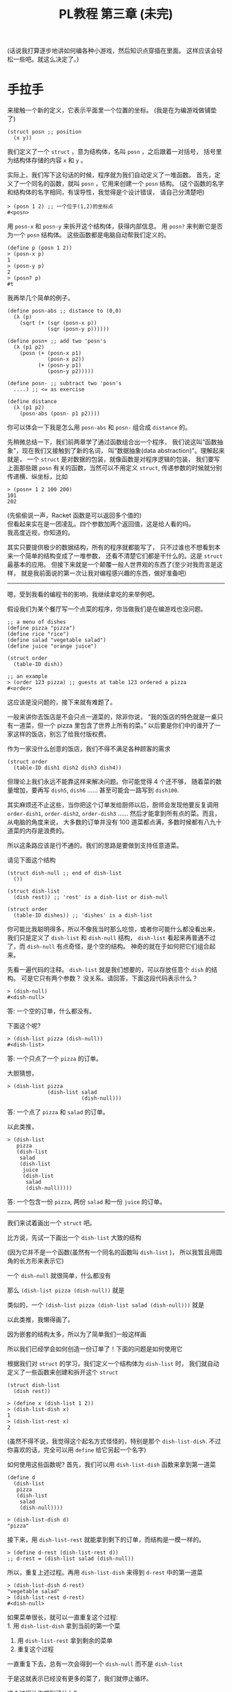 #+TITLE: PL教程 第三章 (未完)


(话说我打算逐步地讲如何编各种小游戏，然后知识点穿插在里面。
这样应该会轻松一些吧。就这么决定了。)

* 手拉手

来接触一个新的定义，它表示平面里一个位置的坐标。
(我是在为编游戏做铺垫了)
#+BEGIN_SRC racket
(struct posn ;; position
  (x y))
#+END_SRC
我们定义了一个 =struct= ，意为结构体，名叫 =posn= ，之后跟着一对括号，
括号里为结构体存储的内容 =x= 和 =y= 。

实际上，我们写下这句话的时候，程序就为我们自动定义了一堆函数。
首先，定义了一个同名的函数，就叫 =posn= ，它用来创建一个 =posn= 结构。
(这个函数的名字和结构体的名字相同，有误导性，我觉得是个设计错误，
请自己分清楚吧)
#+BEGIN_SRC racket
> (posn 1 2) ;; 一个位于(1,2)的坐标点
#<posn>
#+END_SRC
用 =posn-x= 和 =posn-y= 来拆开这个结构体，获得内部信息。
用 =posn?= 来判断它是否为一个 =posn= 结构体。
这些函数都是电脑自动帮我们定义的。
#+BEGIN_SRC racket
(define p (posn 1 2))
> (posn-x p)
1
> (posn-y p)
2
> (posn? p)
#t
#+END_SRC
我再举几个简单的例子。
#+BEGIN_SRC racket
(define posn-abs ;; distance to (0,0)
  (λ (p)
    (sqrt (+ (sqr (posn-x p))
             (sqr (posn-y p))))))

(define posn+ ;; add two 'posn's
  (λ (p1 p2)
    (posn (+ (posn-x p1)
             (posn-x p2))
          (+ (posn-y p1)
             (posn-y p2)))))

(define posn- ;; subtract two 'posn's
  ....) ;; <= as exercise

(define distance
  (λ (p1 p2)
    (posn-abs (posn- p1 p2))))
#+END_SRC
你可以体会一下我是怎么用 =posn-abs= 和 =posn-= 组合成 =distance= 的。

先稍微总结一下，我们前两章学了通过函数组合出一个程序，
我们说这叫“函数抽象”，现在我们又接触到了新的名词，
叫“数据抽象(data abstraction)”。理解起来就是，
一个 =struct= 是对数据的包装，就像函数是对程序逻辑的包装，
我们要写上面那些跟 =posn= 有关的函数，当然可以不用定义 =struct=,
传递参数的时候就分别传递横、纵坐标，比如
#+BEGIN_SRC racket
> (posn+ 1 2 100 200)
101
202
#+END_SRC
(先偷偷说一声，Racket 函数是可以返回多个值的)\\
但看起来实在是一团凌乱。四个参数加两个返回值，这是给人看的吗。\\
我高度近视，你知道的。

# 以下内容已删除
#+BEGIN_COMMENT
来接触一个新的定义
#+BEGIN_SRC racket
(struct frac ;; fraction number (分数)
  (a b)) ;; 分子，分母
#+END_SRC
我们定义了一个 =struct=, 意为结构体，名叫 =frac=, 之后跟着一对括号，
括号里为结构体存储的内容 =a= 和 =b=,
实际上，我们写下这句话的时候，程序就为我们自动定义了一堆函数。
首先，定义了一个同名的函数就叫 =frac=, 它用来创建一个分数结构体。
(这个函数的名字和结构体的名字相同，有误导性，我觉得是一个设计错误，
请自己分清楚)
#+BEGIN_SRC racket
> (frac 1 2)
#<frac>
#+END_SRC
用 =frac-a= 和 =frac-b= 来拆开这个结构体，
获得内部信息。用 =frac?= 来判断它是否为一个 =frac= 结构体。
#+BEGIN_SRC racket
(define n (frac 1 2))
> (frac-a n)
1
> (frac-b n)
2
> (frac? n)
#t
#+END_SRC
我再举几个简单的例子，化简一个分数，把两个分数相加，判断两个分数是否相等。
你们最好自己尝试一下练练手。
#+BEGIN_SRC racket
(define simple-frac
  (λ (a b)
    (define d (gcd a b)) ;; gcd 求最大公约数
    (frac (/ a d) (/ b d))))

(define frac-simplify
  (λ (x)
    (simple-frac (frac-a x)
                 (frac-b x))))

(define frac+
  (λ (x y)
    (simple-frac (+ (* (frac-a x)
                       (frac-b y))
                    (* (frac-a y)
                       (frac-b x)))
                 (* (frac-b x)
                    (frac-b y)))))

(define frac=?
  (λ (x y)
    (define x1 (frac-simplify x))
    (define y1 (frac-simplify y))
    (and (= (frac-a x1) (frac-a y1))
         (= (frac-b x1) (frac-b y1)))))
#+END_SRC
这里有个新东西，就是 =and=, =(and x y)= 等价于 =(if x y #f)=,
也就是只有当 =x= 和 =y= 都是 =#t= 的时候，才会返回 =#t=,
否则返回 =#f=. 这个东西以后会有比较方便的地方，以后遇到时再细讲。

这些函数你们可以复制过去试一试，顺便体会一下，我是怎么通过
=simple-frac= 和 =frac-simplify= 这两个函数组合成其它函数的。

下面就基本不会有数学内容了，我也很开心。
上面那个 =frac+= 函数写起来着实有点心累。

先稍微总结一下，我们前两章学了通过函数组合出一个程序，
我们说这叫“函数抽象”，现在我们又接触到了新的名词，叫“数据抽象”。
理解起来就是，一个 =struct= 是对数据的包装，就像函数是对程序逻辑的包装，
我们要写上面那些跟分数有关的函数，当然可以不用定义 =struct=,
传递参数的时候就分别传递分子、分母，比如
#+BEGIN_SRC racket
> (frac+ 1 2 1 3) ;; 1/2 + 1/3
5
6
#+END_SRC
(先偷偷告诉你，Racket 的函数是可以有多个返回值的)\\
但是显然对于我这种近视的人，四个参数加两个返回值实在算不上有多友好……

#+END_COMMENT

其实只要提供极少的数据结构，所有的程序就都能写了，
只不过谁也不想看到本来一个简单的结构变成了一堆参数，
还看不清楚它们都是干什么的。这是 =struct= 最基本的应用。
但接下来就是一个颠覆一般人世界观的东西了(至少对我而言是这样，
就是我前面说的第一次让我对编程感兴趣的东西，做好准备吧)

-----

嗯，受到我看的编程书的影响，我继续拿吃的来举例吧。

假设我们为某个餐厅写一个点菜的程序，你当做我们是在编游戏也没问题。
#+BEGIN_SRC racket
;; a menu of dishes
(define pizza "pizza")
(define rice "rice")
(define salad "vegetable salad")
(define juice "orange juice")

(struct order
  (table-ID dish))

;; an example
> (order 123 pizza) ;; guests at table 123 ordered a pizza
#<order>
#+END_SRC
这应该是没问题的，接下来就有难题了。

一般来讲你去饭店是不会只点一道菜的，除非你说，
“我的饭店的特色就是一桌只有一道菜，但一个 pizza 里包含了世界上所有的菜。”
以后要是你们中的谁开了一家这样的饭店，别忘了给我付版权费。

作为一家没什么创意的饭店，我们不得不满足各种顾客的需求
#+BEGIN_SRC racket
(struct order
  (table-ID dish1 dish2 dish3 dish4))
#+END_SRC
但理论上我们永远不能靠这样来解决问题。你可能觉得 4 个还不够，
随着菜的数量增加，要再写 =dish5=, =dish6= ……
甚至可能会一路写到 =dish100=.

其实麻烦还不止这些，当你把这个订单发给厨师以后，厨师会发现他要反复调用
=order-dish1=, =order-dish2=, =order-dish3= ……
然后才能拿到所有点的菜。而且，从电脑的角度来说，
大多数的订单并没有 100 道菜都点满，多数时候都有八九十道菜的内存是浪费的。

所以这条路应该是行不通的。我们的思路是要做到支持任意道菜。

请见下面这个结构
#+BEGIN_SRC racket
(struct dish-null ;; end of dish-list
  ())

(struct dish-list
  (dish rest)) ;; 'rest' is a dish-list or dish-null

(struct order
  (table-ID dishes)) ;; 'dishes' is a dish-list
#+END_SRC
你可能比我聪明得多，所以不像我当时那么吃惊，或者你可能什么都没看出来，
我们只是定义了 =dish-list= 和 =dish-null= 结构，
=dish-list= 看起来再普通不过了，而 =dish-null= 有点奇怪，是个空的结构。
神奇的就在于如何把它们组合起来。

先看一遍代码的注释。
=dish-list= 就是我们想要的，可以存放任意个 =dish= 的结构。
可是它只有两个参数？ 没关系。请回答，下面这段代码表示什么？
#+BEGIN_SRC racket
> (dish-null)
#<dish-null>
#+END_SRC
答: 一个空的订单，什么都没有。

下面这个呢?
#+BEGIN_SRC racket
> (dish-list pizza (dish-null))
#<dish-list>
#+END_SRC
答: 一个只点了一个 =pizza= 的订单。

大胆猜想，
#+BEGIN_SRC racket
> (dish-list pizza
             (dish-list salad
                        (dish-null)))
#+END_SRC
答: 一个点了 =pizza= 和 =salad= 的订单。

以此类推，
#+BEGIN_SRC racket
> (dish-list
   pizza
   (dish-list
    salad
    (dish-list
     juice
     (dish-list
      salad
      (dish-null)))))
#+END_SRC
答: 一个包含一份 =pizza=, 两份 =salad= 和一份 =juice= 的订单。

-----

我们来试着画出一个 =struct= 吧。

比方说，先试一下画出一个 =dish-list= 大致的结构

[[./img/plt3/dish-list-struct.png]]

(因为它并不是一个函数(虽然有一个同名的函数叫 =dish-list= )，
所以我暂且用圆角的长方形来表示它)

一个 =dish-null= 就很简单，什么都没有

[[./img/plt3/dish-null-struct.png]]

那么 =(dish-list pizza (dish-null))= 就是

[[./img/plt3/pizza-dish.png]]

类似的，一个 =(dish-list pizza (dish-list salad (dish-null)))= 就是

[[./img/plt3/pizza-salad-dish.png]]

以此类推，我懒得画了。

因为嵌套的结构太多，所以为了简单我们一般这样画

[[./img/plt3/linked-pizza-salad-dish.png]]

所以我们已经学会如何创造一份订单了！下面的问题是如何使用它

根据我们对 =struct= 的学习，我们定义一个结构体为 =dish-list= 时，
我们就自动定义了一些函数来创建和拆开这个 =struct=
#+BEGIN_SRC racket
(struct dish-list
  (dish rest))

> (define x (dish-list 1 2))
> (dish-list-dish x)
1
> (dish-list-rest x)
2
#+END_SRC
(虽然不得不说，我觉得这个起名方式怪怪的，特别是那个 =dish-list-dish=.
不过你喜欢的话，完全可以用 =define= 给它另起一个名字)

如何使用这些函数呢? 首先，我们可以用 =dish-list-dish= 函数来拿到第一道菜
#+BEGIN_SRC racket
(define d
  (dish-list
   pizza
   (dish-list
    salad
    (dish-null))))

> (dish-list-dish d)
"pizza"
#+END_SRC
接下来，用 =dish-list-rest= 就能拿到剩下的订单，而结构是一模一样的。
#+BEGIN_SRC racket
> (define d-rest (dish-list-rest d))
;; d-rest = (dish-list salad (dish-null))
#+END_SRC
所以，重复上述过程。再用 =dish-list-dish= 来得到 =d-rest= 中的第一道菜
#+BEGIN_SRC racket
> (dish-list-dish d-rest)
"vegetable salad"
> (dish-list-rest d-rest)
#<dish-null>
#+END_SRC
如果菜单很长，就可以一直重复这个过程:\\
1. 用 =dish-list-dish= 拿到当前的第一个菜
2. 用 =dish-list-rest= 拿到剩余的菜单
3. 重复这个过程

一直重复下去，总有一次会得到一个 =dish-null= 而不是 =dish-list=

于是这就表示已经没有更多的菜了，我们就停止循环。

这个过程让你想到了什么?

-----

这又是上一章学过的递归。

我们对这个菜单能干些什么呢?
首先，除了把它的内容一个个拿出来以外，比方说，先数一数总共有几道菜。

写出函数 =dish-list-length=, 输入一个 =dish-list=, 输出它共有多少道菜。

下面是大致的框架
#+BEGIN_SRC racket
(define dish-list-length
  (λ (dishes)
    (if (dish-null? dishes)
        ___
        (___ (dish-list-length
              (dish-list-rest dishes))))))
#+END_SRC
练习题: 请填空

-----

首先，如果 =dishes= 是空的，那答案就是 0，很简单
#+BEGIN_SRC racket
(if (dish-null? dishes)
    0
    ....)
#+END_SRC
否则，我们就取出第一个 =dish= ，然后递归计算剩余的长度，
再把它加 1
#+BEGIN_SRC racket
(+ 1 (dish-list-length
      (dish-list-rest dishes)))
#+END_SRC
就这么完成了。如果你上一章学得比较好，这里应该是没有任何问题的。

你是否想到了上一章中的 =count-digits= ？
就是计算一个数有多少位数字的函数。
#+BEGIN_SRC racket
(define count-digits
  (λ (n)
    (if (single-digit? n)
        1
        (+ 1 (count-digits
              (delete-units-digit n))))))
#+END_SRC
它们是不是几乎一模一样？

我们把它改一改
#+BEGIN_SRC racket
(define zero?
  (λ (n)
    (= n 0)))

(define count-digits
  (λ (n)
    (if (zero? n) ;; 个位数再删掉一位数字，就变成了 0
        0
        (+ 1 (count-digits
              (delete-units-digit n))))))

;; compare with
(define dish-list-length
  (λ (dishes)
    (if (null? dishes)
        0
        (+ 1 (dish-list-length
              (dish-list-rest dishes))))))
#+END_SRC
这下真的一模一样了，发现了没？他们都是计算一个东西的长度。

上一章，我们已经跟“数字列表”玩耍过，用 =add-what= 加上一个数字，
用 =get-units-digit= 和 =delete-units-digit= 分别取个位数字，
和更高位的剩余数字。这就是我们对“数字列表”所需要的全部了。

现在，我们又接触了“ =dish-list= ”，用 =dish-list= 这个函数，
创建新的结构体，加上一个新 =dish= ，
用 =dish-list-dish= 和 =dish-list-rest= 分别取第一道 =dish= ，
和剩余的 =dish= 列表。这就是我们需要的全部了。

只要你理解了其中之一，你就都可以理解了。

------

但我很不爽，遇见重复的东西，我就想要把它提出来，单独变成一个函数。
比如我要计算任意东西的长度
#+BEGIN_SRC racket
(define any-length
  (λ ....))
#+END_SRC
你可能不知道如何下手了。看清楚了
#+BEGIN_SRC racket
(define any-length
  (λ (x no-more? get-rest)
    (if (no-more? x)
        0
        (+ 1 (any-length (get-rest x)
                         no-more?
                         get-rest)))))
#+END_SRC
什么？后面两个 =no-more?= 和 =get-rest= 参数是什么玩意儿？

首先，我们用了 =(no-more? x)= 和 =(get-rest x)= ，也就是说，
它们两个都是函数？

没错。看看怎么用
#+BEGIN_SRC racket
(define dish-list-length
  (λ (dishes)
    (any-length dishes dish-null? dish-list-rest)))

(define count-digits
  (λ (n)
    (any-length n zero? delete-units-digit)))
#+END_SRC
够不够神奇？

你能明白这是怎么回事吗？函数就跟其它的东西一样，可以作为其它函数的参数，
然后在其它函数中被调用。

上一节中，还有个 =first-digit= 函数，计算最高位的数字，
我们试一下，能不能一模一样地，计算一个 =dish-list= 最后一道 =dish= 。

练习题: 写出 =last-dish= 函数。注意，这时候的判断条件就不是
=dish-null?= 了，因为要计算最后一道菜，那输入肯定是至少有一道菜的，
不可能是个空的菜单，对吧。

-----

#+BEGIN_SRC racket
(define first-digit
  (λ (n)
    (if (single-digit? n)
        n
        (first-digit (delete-units-digit n)))))


(define single-dish?
  (λ (dishes)
    (dish-null? (dish-list-rest dishes))))

(define last-dish
  (λ (dishes)
    (if (single-dish? dishes)
        (dish-list-dish dishes)
        (last-dish (dish-list-rest dishes)))))
#+END_SRC
好了，来仔细地比较一下。

别的都没问题，唯一不同的是，当 =if= 条件成立的时候，
前者是 =n= ，后者是 =(dish-list-dish dishes)= ，
而不是简单的 =dishes= 。我估计你自己做完这道题，
要是没测试过的话，这里很有可能是写错的。

其实也没错地很离谱，只不过我们再用 =dish-list-dish= 来获得一下那道
=dish= 就好了。所以，自己试试写个通用的函数。

-----

#+BEGIN_SRC racket
(define last-element
  (λ (x stop? get-rest)
    (if (stop? x)
        x
        (last-element (get-rest x)
                      stop?
                      get-rest))))
#+END_SRC
(别忘了还要把 =stop?= 和 =get-rest= 原样递归进去，
参数别漏了(这都是我自己犯过的错误啊))

练习题: 然后试试用它来定义 =first-digit= 和 =last-dish= 函数。

-----

#+BEGIN_SRC racket
(define first-digit
  (λ (n)
    (last-element n single-digit? delete-units-digit)))

(define last-dish
  (λ (dishes)
    (define one-dish-list
      (last-element dishes single-dish? dish-list-rest))
    (dish-list-dish one-dish-list)))
#+END_SRC
我这里用了上一章最后讲的语法，就是函数中可以有内部的变量定义。
我先计算了 =one-dish-list= ，然后输出了 =(dish-list-dish one-dish-list)=

(当然也可以不定义这个变量，直接把函数套在一块儿。
但我个人喜欢多定义一些变量，这样思考起来更清楚。
就像我第一章里说的，变量在一定程度上，能起到注释的作用)

-----

怎么样，你没想到函数还能这么用吧。

还有很多很多的函数给你做练习题。你可以准备一下。
这一节就再做最后一道吧:\\
写出函数 =dish-list-member?= 和 =digit-member?= ，
分别计算第一个参数(一道菜或一个一位数字)是否在第二个参数(列表)中。
写出一个通用的函数 =any-member?= 来定义它们。
(你可以看到这些结尾是问号的函数，返回值都是 =#t= 或 =#f= ，
也就是布尔类型的值)

上一节中讲过，判断是否相等的函数是 =equal?=

一个 =if= 判断显然是不够用的。你可能要多分一类讨论，
在 =if= 中再嵌套一个 =if= ，请不要马上往下看，自己思考。

-----

我就把 =any-member?= 给出来吧。
#+BEGIN_SRC racket
(define any-member? ;; search x in ls
  (λ (x ls no-more? get-elem get-rest) ;; elem: element

    (define mem?
      (λ (x ls)
        (if (no-more? ls)
            #f
            (if (equal? x (get-elem ls))
                #t
                (mem? x (get-rest ls))))))

    (mem? x ls)))
#+END_SRC
这里因为不停地传的参数太多了，我就在内部定义了一个函数，
让代码看起来更简单一点。

当然这种函数已经是极限了(指它的参数个数)，基本上我已经快眼花了，
快要记不住哪个参数在第几个位置了。我一般是不会写出这样的函数的。
如果参数再多两个，在实际中遇到的话，我宁愿复制粘贴代码。
因为如果提出来一个函数，反倒更看不清了，折腾这个通用的函数变成负担了，
那还不如傻一点，老老实实一个一个写。

-----

现在你已经见识到函数绝大部分的威力了，只是你可能还不是很得心应手。
目前的重点就是，学习怎样用好函数提供的这些能力。

函数永远是一个程序的中心。其它的东西都是死的，只有函数是活的。

我扯一些题外话吧。为什么说人类的语言比其它动物的语言高级？
我认为，因为人类的语言有动词。动词跟程序中的函数是同一个概念。
所谓的主语、宾语，不过都是动词的参数而已。

只有动词，能真正地造出任意复杂的句子，就像函数能任意地嵌套一样。
当然，你也可以往名词上一个劲地叠形容词，但它造不出复杂的句子。
每个人学英语的时候，都在语法上有一个难关，就是从句。
从句能充当形容词，副词，名词，但充当不了动词，它们都是在为动词服务。

所以学外语的时候，我认为背单词，重点在于动词。
把动词用漂亮了，能完胜那些只会堆形容词和副词的人。
(说不定这句话能对你的英语作文有帮助)

而且学起语法来就没什么难度了。你心里很清楚它们是什么样的成分，
只不过程序语言比较高级，可以像一个图形一样嵌套，
自然语言只能把这些“结构上”的东西都抹平，然后用一些助词什么的来表示，
其实它们只不过是在模仿程序语言里自然而然的结构。

我也不是说孰优孰劣，但我对语言的东西确实很感兴趣，
我们是如何表达自己的意思的，我们是如何理解他人的信息的。

有时候我会梦想，希望人类能像三体人那样有透明的思维，
这样世界上就不会有语言存在了，大家都能互相理解了，
真是个美好的世界。(另: 作为学过 程序+语言 的人，
我能看出《三体》的无数 bug...而且我一点也不喜欢这本书)

不过同时，你会发现个人不存在什么自由了。为什么呢，
比如世界要毁灭了，需要牺牲你才可以拯救(这是什么中二情节)。
你当然怕死，但是其它所有人的痛苦你都能感同身受，
我认为，在这种情况下，你一定是很直接地选择自愿去死，
而且并不会像地球的电影里拍的那样各种纠结、遗憾。

这其实等于你的思维、情感，已经是整个人类的一部分，
你是没有什么自我意识的，整个人类已经组成了一个超级大脑，
他们会诞生出一个真正的集体意识。你以为是你做出的决定，
其实是这个集体意识做出的决定。为了集体可以牺牲部分。
你具有的自我意识可能只是一种错觉。

(对于看过 Eva 的人，这就是那里面所说的人类补完计划。)

但人类有语言这个屏障，人是不可能理解他人的，
人能不能理解自己都是个问题。这就是我这么希望研究语言的原因，
自然语言，还有程序语言，音乐、美术的语言，甚至是电脑游戏的语言。
我想找到那些能表达自己的东西，能在人之间建立起联系的东西。

所以在这一系列教程的前言里，我最开头就放上了巴别塔的故事。
就这么一点传说，当时却给了我很大的触动。

但是问题也在于，这样世界真的会向美好的方向发展吗？
现在信息技术发达多了，可以说，人类之间应该是联系更紧密了，
所以人类应该更加互相理解了。

我认为是这样的，人们更能互相理解了，至少沟通的手段多了。
但是这跟人的幸福似乎是相反的，似乎人之间的联系能够增加多少，
人类这个集体的意识也会相应增加，人似乎就更听从于集体的决定，
承担为了集体而给自己带来的痛苦。

你可以类比一下，你身上的每个细胞都像是一个独立的人，
但是为了你的生存，它们不停的工作，甚至有的已经变异得认不出来了，
就为了能让集体生存，要是这个集体死了，它们都会死。
它们只能听从这个集体的意识，即使这会给它们带来痛苦。

所以我们是不是应该对组成自己身体的任何一部分，稍微多关爱尊重一些？

我不确定细胞也会有痛苦，至少它们的意识是跟我们完全不同的存在。
但是可以猜想，如果人类这样发展下去，也许也会成为这样的一个整体，
我们会诞生出整体的意识，人类在其中会失去自己，或者被免疫系统自动清理掉。

如果想保持个人的自由，我认为发展应该是有限度的，
人类之间的联系增加，人类整体的发展，都是以牺牲个人为代价的。

但换个角度说，这也许又是人类进化的终极途径。试想一下，
如果整个地球诞生出一个整体的意识，我们是它的细胞，
这会是什么样子，我是无法想象的。

也许我臆想的成分实在太多，但是不管怎么说，我始终都在矛盾之中。
我觉得世界上的痛苦都是人际关系导致的，我指的不是简单的与人交往，
而是所有人之间，有意无意的互相影响。如果从古至今只有我一个人的存在，
我就不需要面对所有的这些问题。

所以最一开始，单细胞生物诞生的时候，为什么它们要想到组合在一起，
甘愿成为高级生命的一部分呢？为什么要牺牲自己来创造更高级的生命呢？
世界上就自己一个细胞，快快乐乐地生存不好吗？

还是说，真的还是有什么自然规律在支配这些吗？

但是现在既然有这些问题了，交流似乎就是唯一解决问题的途径，
交流都是通过各种形式的语言来完成。所以研究语言，
似乎就可以解决我们所有的烦恼了。

问题就是，这个解决的结果，到底是人类快乐地共同生活，
还是人类已经不作为一个个体存在？

也许两者都是，也无所谓快乐不快乐？

是的，我研究的是程序语言，而且研究地挺深了，我也喜欢接触其它各种语言，
比如日语，见[[./japanese-learning.html][此链接]]。但在这期间，我也想了很多很多，
我不知道这样的研究，和人类的发展，究竟会带来什么。
我自己当然没有这么强的能力，让人类之间的联系获得巨大的进步，
但是这样发展下去，总有一天会有这样的结果。
人类以前认为发展是好的，现在认为在环保的前提下，发展是好的，
有多少人明白发展到最后，到底会带来什么东西呢。
在这之前，我们就一直这样研究下去吗。

* 集齐多米诺骨牌⏎

不行，我写教程还是要收一收，别的话还是放到博客的其它文章里再说吧。
回归正题。

因为“列表(list)”在程序中实在太常见了，特别是在初学的时候，
所以 Racket 其实已经提供了相关的一系列函数。
#+BEGIN_SRC racket
> '()
'()
> null
'()
#+END_SRC
=null= 就是 Racket 提供的一个变量，它表示空列表。
注意，它不是个函数，把它直接写出来就是空列表了。
我也不清楚为什么不统一成函数，可能直接这么写比较方便吧。

至于 ='()= 是什么，你可以类比一下字符串，比如 =""= 是空字符串，
而 ='(= 一直到 =)= 就相当于那两个双引号，一个表示列表开始，
一个表示列表结尾。只要在一个东西前面加个单引号 ='= ，
里面的东西就不会被当成程序了，而会变成一个列表。

(我觉得这个语法有点难看，为什么不干脆用花括号 ={}= 呢？)

你可能已经被讲晕了，直接上例子吧
#+BEGIN_SRC racket
> (cons 1 '())
'(1)
> '(1)
'(1)
#+END_SRC
这是一个只含有 =1= 的列表。列表可以直接写出来 ='(1)= ，
也可以用 =cons= 函数，它的意思是 =construct= ，
就跟我们上一节中的 =dish-list= 用法一样，
前一个参数是新列表的元素，后一个参数是旧列表。

接下来继续
#+BEGIN_SRC racket
> (cons 2 '(1))
'(2 1)
> (cons 3 '(2 1))
'(3 2 1)
....
#+END_SRC
这样应该能看懂了。

需要特别提醒一下的是，列表跟字符串不同。
字符串跟程序是一点关系也没有的，比如 ="1"= 跟程序中的数字 =1= 毫无关系，
顶多只是看起来长得像罢了。但列表 ='(1)= 中的 =1= 就是程序中的数字 =1= ，
我们把这个列表拆开之后，还能拿到这个数字 =1= 。

所以列表中也可以放任意的东西
#+BEGIN_SRC racket
> (cons "abc" null)
'("abc")
> (cons #t (cons 123 null))
'(#t 123)
> (cons '(1) null)
'((1)) ;; 列表中的列表
> (cons '(1) '((2 3)))
'((1) (2 3))
#+END_SRC
你可以自己在电脑上多玩一玩。

当然还有把列表拆开的函数。
#+BEGIN_SRC racket
> (car '("what?"))
"what?"
> (cdr '("what?"))
'()
> (car '(1 2 3))
1
> (cdr '(1 2 3))
'(2 3)
> (car '())
;; error
> (cdr '())
;; error
#+END_SRC
=car= (就读作小汽车的那个 car)，和 =cdr= (读作 could-er)，
就是跟 =cons= 反着干的，它们分别取出 =cons= 的两个参数。

(至于为什么要叫这两个名字，据说是四五十(还是五六十)年前的的故事了，
在古老的传说中，有一个叫 Lisp 的语言，它是 Scheme 语言的前身，
然后 Scheme 又是我们现在用的 Racket 的前身。在那个 Lisp 语言里，
好像有两个什么东西叫做 ‘a’ 和 ‘d’，然后不知怎么就有了这两个函数名，
然后就流传下来了...)

(你要是不爽，可以用 =first= 和 =rest= 这两个函数，效果完全一样，
是 Racket 帮你定义的别名，只是看上去没 =car= 和 =cdr= 高端罢了，
每次写 =car= 和 =cdr= ，我就觉得自己在写上个世纪五六十年代的代码，
特别带劲儿)

(好了又扯多了)

最后，用 =null?= 可以判断一个列表是否为 =null= ，
与之相对应的，用 =cons?= 可以判断它是否是 不为 =null= 的列表，
就是说，它是否是一个 =cons= 组成的。

估计你真的晕了，再总结一下， =null= 、 =cons= 、 =car= 、 =cdr= 、
=null?= 、 =cons?= ，就这些。

下面你们就可以忘了 =dish-list= 和 =digit-list= 了，
以后我们都只研究由 =null= 和 =cons= 组成的列表(=list=)。
但前面的东西能告诉你 =list= 是怎么来的。

练习题们: 试着用这些函数定义一下前面几节讲的函数。
这几个函数就像加减乘除一样，会陪伴我们学编程的一生，
你可以多写一些函数练练手。先不看那些通用的函数，
自己重新写一遍下列函数，只需要处理由 =cons= 组成的列表就可以了。
1. =length= ，计算一个列表的长度。
2. =last= ，返回列表的最后一个成员。
3. =member?= ，判断第一个参数是否在列表中。

-----

好了，继续， =member?= 里面用的是 =equal?= 来判断真假，
还有比它更通用的，试着把参数 =x= 换成另一个参数 =pred?= ，
然后把函数中的 =equal?= 换成 =pred?= ，
(=predicate= 的缩写)，新的函数叫 =exist?= ，说一说它有什么作用？

比如
#+BEGIN_SRC racket
(define >10?
  (λ (x) (> x 10)))

> (exist? >10? '(1 2 3))
#f
> (exist? >10? '(9 10 11))
#t
#+END_SRC
提醒一下第一章就学过的内容，一个函数只是定义给了变量而已，
所以不必定义 =>10?= 这个变量，上面的代码可以写作
#+BEGIN_SRC racket
> (exist? (λ (x) (> x 10))
          '(1 2 3))
#f
> (exist? (λ (x) (> x 10))
          '(9 10 11))
#t


(define member?
  (λ (x lst)
    (exist? (λ (v) (equal? x v))
            lst)))
#+END_SRC
你可以随心所欲地使用 =λ= ，把 =λ= 传来传去就是自然而然的事情一样。
(这也是我选择 Racket 语言的原因，好多流行的语言都对函数有许多限制，
让人觉得碍手碍脚的，只有 Racket(和少数语言，比如 Python)是真正的自由，
这也是 Python 现在火起来的原因之一)

(而且 Python 在有些地方还比 Racket 好，但学到后面，写解释器的时候，
你肯定就明白为什么我最后选择 Racket 了)

(所以说实话，现在推广学 Python 还是不错的，但问题是，
根本就没那么多老师真正理解编程，我还没见过有课程是把最重要的知识:
函数调用，递归，列表等数据结构，之后就是程序的状态，然后是解释器，
放在最前面先讲明白的。让学生花好多节课，背那些格式化字符串，
还有各种循环语句，然后就是所谓的面向对象，几十节上百节课，背到最后，
学生甚至连递归也不理解，更不要说闭包这种东西了)

(想知道“闭包(closure)”是什么？闭包就是函数代码+函数中引用的外部变量。
所有的函数都是个闭包，这是第一章就应该能理解的内容了吧，
函数不光要包含代码，还要保存它定义的时候，变量所在的位置。
闭包就是这玩意。现在学了函数还能当参数传来传去，
应该对它有更深的理解了。)

(又扯远了)

来吧，去 [[https://docs.racket-lang.org/reference/pairs.html][Racket 官方文档]]上瞅一眼，什么函数都有。
比如，把上面的 =exist?= 的返回值从布尔类型，改成第一个满足函数的元素，
就是官方的 =findf= ，比如 =(findf >10? '(9 10 11 12)) => 11=

再找一个做练习题: 写出 =list-ref= 函数(=ref= 为 =reference= 的缩写)，
参数为一个列表 =lst= 和一个自然数 =pos= (=position=)，
返回第 =pos= 个元素。

有一个有点摸不着头脑的地方，就是编程里的列表这类结构，
都不是从 1 开始数的，而是从 0 开始数的。
就是说，列表的第一个元素，在编程中叫做第 0 个元素。
所以
#+BEGIN_SRC racket
> (list-ref '(1 2 3) 0)
1
> (list-ref '(1 2 3) 1)
2
> (list-ref '(1 2 3) 2)
3
#+END_SRC
别问我为什么，我也天天搞错这玩意。好像又是因为上古时代，
大家还在写机器代码的时候，就是这么设计的。
程序员数数也特别喜欢从 0 开始，就是数“自然数”，而不是“正整数”，
应该也是受这个影响。比如阶乘函数，非要定义个 =(factorial 0) => 1= ，
这样就可以从 0 开始递归了。谁知道为什么。

(不过说实话，在目前的电脑上，判断是否为 0，比判断是否为 1，
好像效率高那么一点点...不过鬼才想管这种事情)

(不过似乎好多国家都习惯从 0 开始数？
比如英式英语把 1 楼叫 the ground floor，2 楼才叫 the first floor)

(不过一切都从 0 开始数，很多东西真的会简单好多。
比如说算公元前某年到现在的时间，或者数楼层，考试的时候少了好多坑诶)

所以就先记着吧，至于从 0 开始数是不是真的简单，我也不太肯定，
但大家都是这么说的。养成从 0 开始数的习惯就好了。

我估计你已经忘记做上面那道题了，现在可以安心写 =list-ref= 函数了。
我啰嗦的习惯要改一改。

然后是思考题: 如果输入的数字超过了列表的长度会怎么样？
你可以自己试一试。是否能用 =error= 函数返回我们想要的错误呢？

你可以对比一下官方的 =list-ref= 函数。把你的函数整体注释掉，
然后 Racket 本身已经提供了 =list-ref= 了(你能在文档上找到)，
你可以自己试一试。
(再提示，直接在左括号前加 =#;= 可以整体注释掉整个括号的内容，
这语法也挺好用的，我希望我不会讲得太快，让你语法记不过来了吧)

我保证，是最后一个练习题了。写出函数 =all-satisfy?= ，
输入一个函数和一个列表，判断是否所有的元素都满足这个函数。
这个函数跟前面的 =exist?= 是相对应的， =exist?= 也可以叫做
=some-satisfy?= ，就是“是否存在满足函数的元素”。

有没有感觉到逻辑学的臭味...

好了，如果说这一节是如何推倒多米诺骨牌，下一节就是，
如何小心翼翼地把它们搭起来。

* ┗>> 即可召唤魔法⏎

